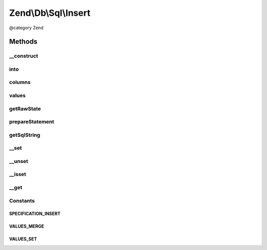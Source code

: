 .. /Db/Sql/Insert.php generated using docpx on 01/15/13 05:29pm


Zend\\Db\\Sql\\Insert
*********************


@category   Zend



Methods
=======

__construct
-----------

.. function:: __construct([$table = false])


    Constructor

    :param null|string $table: 



into
----

.. function:: into($table)


    Crete INTO clause

    :param string $table: 

    :rtype: Insert 



columns
-------

.. function:: columns($columns)


    Specify columns

    :param array $columns: 

    :rtype: Insert 



values
------

.. function:: values($values, [$flag = "set"])


    Specify values to insert

    :param array $values: 
    :param string $flag: one of VALUES_MERGE or VALUES_SET; defaults to VALUES_SET

    :throws Exception\InvalidArgumentException: 

    :rtype: Insert 



getRawState
-----------

.. function:: getRawState([$key = false])



prepareStatement
----------------

.. function:: prepareStatement($adapter, $statementContainer)


    Prepare statement

    :param Adapter $adapter: 
    :param StatementContainerInterface $statementContainer: 

    :rtype: void 



getSqlString
------------

.. function:: getSqlString([$adapterPlatform = false])


    Get SQL string for this statement

    :param null|PlatformInterface $adapterPlatform: Defaults to Sql92 if none provided

    :rtype: string 



__set
-----

.. function:: __set($name, $value)


    Overloading: variable setting
    
    Proxies to values, using VALUES_MERGE strategy

    :param string $name: 
    :param mixed $value: 

    :rtype: Insert 



__unset
-------

.. function:: __unset($name)


    Overloading: variable unset
    
    Proxies to values and columns

    :param string $name: 

    :throws Exception\InvalidArgumentException: 

    :rtype: void 



__isset
-------

.. function:: __isset($name)


    Overloading: variable isset
    
    Proxies to columns; does a column of that name exist?

    :param string $name: 

    :rtype: bool 



__get
-----

.. function:: __get($name)


    Overloading: variable retrieval
    
    Retrieves value by column name

    :param string $name: 

    :throws Exception\InvalidArgumentException: 

    :rtype: mixed 





Constants
---------

SPECIFICATION_INSERT
++++++++++++++++++++

VALUES_MERGE
++++++++++++

VALUES_SET
++++++++++

